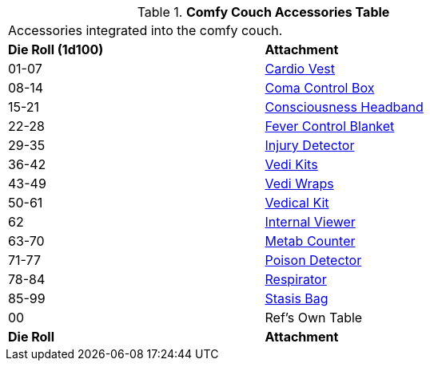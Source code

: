 .*Comfy Couch Accessories Table*
[width="75%",cols="^,<",frame="all", stripes="even"]
|===
2+<|Accessories integrated into the comfy couch. 
s|Die Roll (1d100)
s|Attachment

|01-07
|<<_cardio_vest,Cardio Vest>>

|08-14
|<<_coma_control_unit,Coma Control Box>>

|15-21
|<<_consciousness_headband,Consciousness Headband>>

|22-28
|<<_fever_control_blanket,Fever Control Blanket>>

|29-35
|<<_injury_detector,Injury Detector>>

|36-42
|<<_vedi_kits,Vedi Kits>>

|43-49
|<<_vedi_wraps,Vedi Wraps>>

|50-61
|<<_vedical_kit,Vedical Kit>>

|62
|<<_internal_viewer,Internal Viewer>>

|63-70
|<<_metab_counter,Metab Counter>>

|71-77
|<<_poison_detector,Poison Detector>>

|78-84
|<<_respirator,Respirator>>

|85-99
|<<_stasis_bag,Stasis Bag>>

|00
|Ref's Own Table

s|Die Roll
s|Attachment
|===
